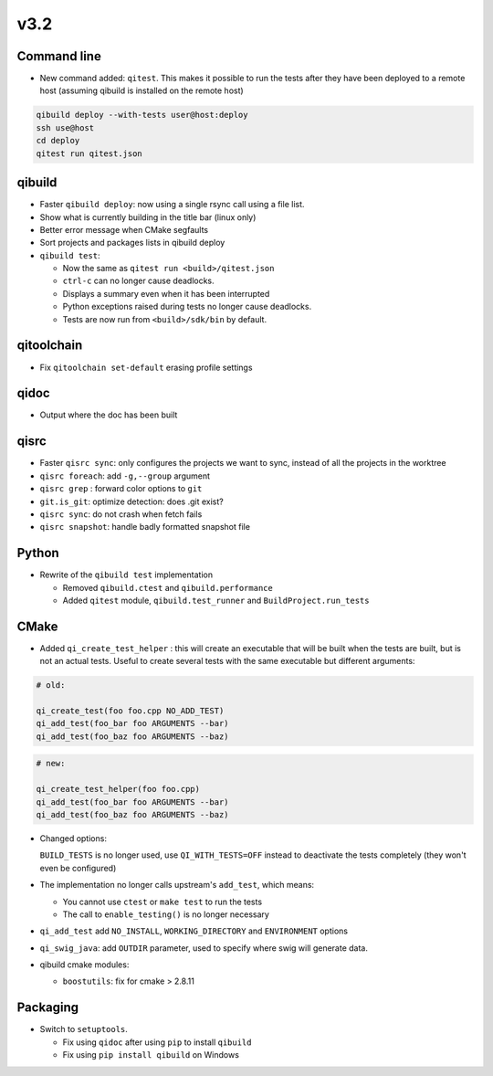 v3.2
=====

Command line
------------

* New command added: ``qitest``. This makes it possible to run the tests after
  they have been deployed to a remote host (assuming qibuild is installed on the
  remote host)

.. code-block:: console

  qibuild deploy --with-tests user@host:deploy
  ssh use@host
  cd deploy
  qitest run qitest.json


qibuild
--------

* Faster ``qibuild deploy``: now using a single rsync call using a
  file list.

* Show what is currently building in the title bar (linux only)

* Better error message when CMake segfaults

* Sort projects and packages lists in qibuild deploy

* ``qibuild test``:

  * Now the same as ``qitest run <build>/qitest.json``
  * ``ctrl-c`` can no longer cause deadlocks.
  * Displays a summary even when it has been interrupted
  * Python exceptions raised during tests no longer cause deadlocks.
  * Tests are now run from ``<build>/sdk/bin`` by default.

qitoolchain
-----------

* Fix ``qitoolchain set-default`` erasing profile settings

qidoc
-----

* Output where the doc has been built


qisrc
-----

* Faster ``qisrc sync``: only configures the projects we want to sync,
  instead of all the projects in the worktree

* ``qisrc foreach``: add ``-g,--group`` argument

* ``qisrc grep`` : forward color options to ``git``

* ``git.is_git``: optimize detection: does .git exist?

* ``qisrc sync``: do not crash when fetch fails

* ``qisrc snapshot``: handle badly formatted snapshot file

Python
------

* Rewrite of the ``qibuild test`` implementation

  * Removed ``qibuild.ctest`` and  ``qibuild.performance``
  * Added ``qitest`` module, ``qibuild.test_runner`` and ``BuildProject.run_tests``

CMake
------

* Added ``qi_create_test_helper`` : this will create an executable that
  will be built when the tests are built, but is not an actual tests.
  Useful to create several tests with the same executable but different arguments:

.. code-block:: cmake

    # old:

    qi_create_test(foo foo.cpp NO_ADD_TEST)
    qi_add_test(foo_bar foo ARGUMENTS --bar)
    qi_add_test(foo_baz foo ARGUMENTS --baz)

.. code-block:: cmake

    # new:

    qi_create_test_helper(foo foo.cpp)
    qi_add_test(foo_bar foo ARGUMENTS --bar)
    qi_add_test(foo_baz foo ARGUMENTS --baz)

* Changed options:

  ``BUILD_TESTS`` is no longer used, use ``QI_WITH_TESTS=OFF`` instead to
  deactivate the tests completely (they won't even be configured)

* The implementation no longer calls upstream's ``add_test``, which means:

  * You cannot use ``ctest`` or ``make test`` to run the tests
  * The call to ``enable_testing()`` is no longer necessary

* ``qi_add_test`` add ``NO_INSTALL``, ``WORKING_DIRECTORY`` and ``ENVIRONMENT`` options

* ``qi_swig_java``: add ``OUTDIR`` parameter, used to specify where swig will
  generate data.

* qibuild cmake modules:

  * ``boostutils``: fix for cmake > 2.8.11

Packaging
----------

* Switch to ``setuptools``.

  * Fix using ``qidoc`` after using ``pip`` to install ``qibuild``
  * Fix using ``pip install qibuild`` on Windows

